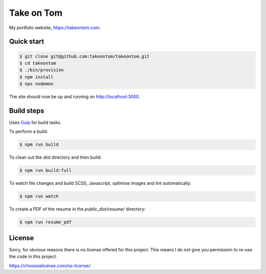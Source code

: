 Take on Tom
===========

My portfolio website, https://takeontom.com.


Quick start
-----------

.. code:: bash

    $ git clone git@github.com:takeontom/takeontom.git
    $ cd takeontom
    $ ./bin/provision
    $ npm install
    $ npx nodemon

The site should now be up and running on http://localhost:3000.


Build steps
-----------

Uses `Gulp <https://gulpjs.com/>`_ for build tasks.

To perform a build:

.. code:: bash

    $ npm run build


To clean out the `dist` directory and then build:

.. code:: bash

    $ npm run build:full


To watch file changes and build SCSS, Javascript, optimise images and lint
automatically:

.. code:: bash

    $ npm run watch


To create a PDF of the resume in the `public_dist/resume/` directory:

.. code:: bash

    $ npm run resume_pdf


License
-------

Sorry, for obvious reasons there is no license offered for this project. This
means I *do not* give you permission to re-use the code in this project.

https://choosealicense.com/no-license/
